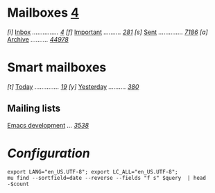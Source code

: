 * Mailboxes                 *[[mu:flag:unread|%2d][ 4]]*

/[i]/ [[mu:m:/inria/inbox or m:/gmail/inbox or m:/univ/inbox][Inbox]] /.............../ /[[mu:m:/inria/inbox or m:/gmail/inbox or m:/univ/inbox|%2d][ 4]]/
/[f]/ [[mu:flag:flagged][Important]] /........../ /[[mu:flag:flagged|%3d][281]]/
/[s]/ [[mu:m:/inria/sent or m:/gmail/sent or m:/univ/sent][Sent]] /............../ /[[mu:m:/inria/sent or m:/gmail/sent or m:/univ/sent|%4d][7186]]/
/[a]/ [[mu:m:/inria/archive or m:/gmail/archive or m:/univ/archive][Archive]] /........../ /[[mu:m:/inria/archive or m:/gmail/archive or m:/univ/archive|%5d][44978]]/

* Smart mailboxes

/[t]/ [[mu:date:today..now][Today]] /............../ /[[mu:date:today..now|%3d][ 19]]/
/[y]/ [[mu:date:2d..today and not date:today..now][Yesterday]] /........../ /[[mu:date:2d..today and not date:today..now|%3d][380]]/

** Mailing lists

[[mu:list:emacs-devel.gnu.org][Emacs development]] /.../ /[[mu:list:emacs-devel.gnu.org|%4d][3538]]/

* /Configuration/
:PROPERTIES:
:VISIBILITY: hideall
:END:

#+STARTUP: showall showstars indent

#+NAME: query
#+BEGIN_SRC shell :results list raw :var query="flag:unread count=5
export LANG="en_US.UTF-8"; export LC_ALL="en_US.UTF-8";
mu find --sortfield=date --reverse --fields "f s" $query  | head -$count
#+END_SRC

#+KEYMAP: u | mu4e-headers-search "flag:unread"
#+KEYMAP: i | mu4e-headers-search "m:/inria/inbox or m:/gmail/inbox or m:/univ/inbox"
#+KEYMAP: d | mu4e-headers-search "m:/inria/drafts or m:/gmail/drafts or m:/univ/drafts"
#+KEYMAP: s | mu4e-headers-search "m:/inria/sent or m:/gmail/sent or m:/univ/sent"
#+KEYMAP: f | mu4e-headers-search "flag:flagged"

#+KEYMAP: t | mu4e-headers-search "date:today..now"
#+KEYMAP: y | mu4e-headers-search "date:2d..today and not date:today..now"
#+KEYMAP: w | mu4e-headers-search "date:7d..now"
#+KEYMAP: m | mu4e-headers-search "date:4w..now"

#+KEYMAP: C | mu4e-compose-new
#+KEYMAP: U | mu4e-dashboard-update
#+KEYMAP: ; | mu4e-context-switch
#+KEYMAP: q | mu4e-dashboard-quit
#+KEYMAP: W | mu4e-headers-toggle-include-related
#+KEYMAP: O | mu4e-headers-change-sorting
#+KEYMAP: x | mu4e-mark-execute-all t
#+KEYMAP: <return> | org-open-at-point
